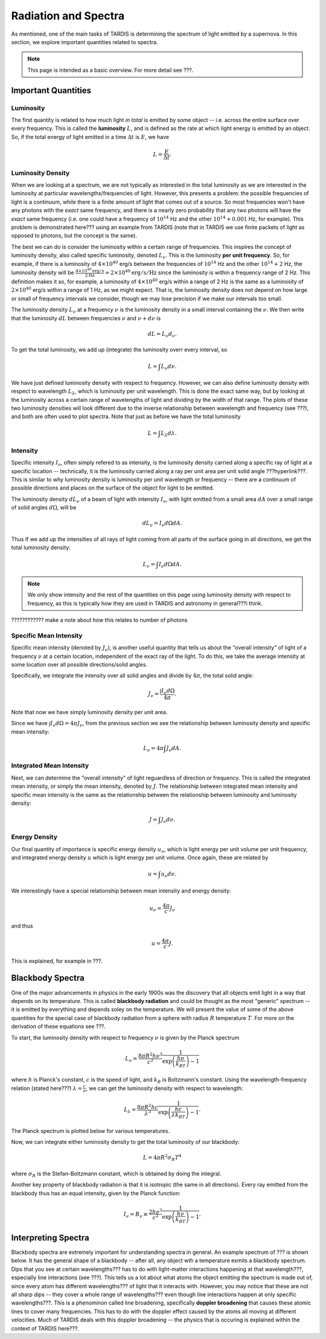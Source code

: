 .. _spectra:

*********************
Radiation and Spectra
*********************

As mentioned, one of the main tasks of TARDIS is determining the spectrum of light emitted by a supernova. In this section, we explore important quantities related to spectra.

.. note::
    
    This page is intended as a basic overview. For more detail see ???.


Important Quantities
====================

Luminosity
----------

The first quantity is related to how much light *in total* is emitted by some object -- i.e. across the entire surface over every frequency. This is called the **luminosity** :math:`L`, and is defined as the rate at which light energy is emitted by an object. So, if the total energy of light emitted in a time :math:`\Delta t` is :math:`E`, we have

.. math:: L = \frac{E}{\Delta t}.

Luminosity Density
------------------

When we are looking at a spectrum, we are not typically as interested in the total luminosity as we are interested in the luminosity at particular wavelengths/frequencies of light. However, this presents a problem: the possible frequencies of light is a continuum, while there is a finite amount of light that comes out of a source. So most frequencies won't have any photons with the *exact* same frequency, and there is a nearly zero probability that any two photons will have the *exact* same frequency (i.e. one could have a frequency of :math:`10^{14}` Hz and the other :math:`10^14+0.001` Hz, for example). This problem is demonstrated here??? using an example from TARDIS (note that in TARDIS we use finite packets of light as opposed to photons, but the concept is the same).

The best we can do is consider the luminosity within a certain range of frequencies. This inspires the concept of luminosity density, also called specific luminosity, denoted :math:`L_\nu`. This is the luminosity **per unit frequency**. So, for example, if there is a luminosity of :math:`4\times 10^{40}` erg/s between the frequencies of :math:`10^{14}` Hz and the other :math:`10^14+2` Hz, the luminosity density will be :math:`\frac{4\times 10^{40} \mathrm{erg/s}}{2\mathrm{Hz}}=2\times 10^{40}\mathrm{erg/s/Hz}` since the luminosity is within a frequency range of 2 Hz. This definition makes it so, for example, a luminosity of :math:`4\times 10^{40}` erg/s within a range of 2 Hz is the same as a luminosity of :math:`2\times 10^{40}` erg/s within a range of 1 Hz, as we might expect. That is, the luminosity density does not depend on how large or small of frequency intervals we consider, though we may lose precision if we make our intervals too small.

The luminosity density :math:`L_\nu` at a frequency :math:`\nu` is the luminosity density in a small interval containing the :math:`\nu`. We then write that the luminosity :math:`dL` between frequencies :math:`\nu` and :math:`\nu+d\nu` is

.. math:: dL=L_\nu d_\nu.

To get the total luminosity, we add up (integrate) the luminosity overr every interval, so

.. math:: L = \int L_\nu d\nu.

We have just defined luminosity density with respect to frequency. However, we can also define luminosity density with respect to wavelength :math:`L_\lambda`, which is luminosity per unit wavelength. This is done the exact same way, but by looking at the luminosity across a certain range of wavelengths of light and dividing by the width of that range. The plots of these two luminosity densities will look different due to the inverse relationship between wavelength and frequency (see ???), and both are often used to plot spectra. Note that just as before we have the total luminosity

.. math:: L = \int L_\lambda d\lambda.


.. _intensity:

Intensity
---------

Specific intensity :math:`I_\nu`, often simply refered to as intensity, is the luminosity density carried along a specific ray of light at a specific location -- technically, it is the luminosity carried along a ray per unit area per unit solid angle ???hyperlink???. This is similar to why luminosity density is luminosity per unit wavelength or frequency -- there are a continuum of possible directions and places on the surface of the object for light to be emitted.

The luminosity density :math:`dL_\nu` of a beam of light with intensity :math:`I_\nu`, with light emitted from a small area :math:`dA` over a small range of solid angles :math:`d\Omega`, will be

.. math:: dL_\nu = I_\nu d\Omega dA.

Thus if we add up the intensities of all rays of light coming from all parts of the surface going in all directions, we get the total luminosity density:

.. math:: L_\nu = \int I_\nu d\Omega dA.

.. note::

    We only show intensity and the rest of the quantities on this page using luminosity density with respect to frequency, as this is typically how they are used in TARDIS and astronomy in general???i think.

???????????? make a note about how this relates to number of photons

Specific Mean Intensity
-----------------------

Specific mean intensity (denoted by :math:`J_\nu`), is another useful quantity that tells us about the "overall intensity" of light of a frequency :math:`\nu` at a certain location, independent of the exact ray of the light. To do this, we take the average intensity at some location over all possible directions/solid angles.

Specifically, we integrate the intensity over all solid angles and divide by :math:`4\pi`, the total solid angle:

.. math:: J_\nu = \frac{\int I_\nu d\Omega}{4\pi}.

Note that now we have simply luminosity density per unit area.

Since we have :math:`\int I_\nu d\Omega= 4\pi J_\nu`, from the previous section we see the relationship between luminosity density and specific mean intensity:

.. math:: L_\nu = 4\pi\int J_\nu dA.

Integrated Mean Intensity
-------------------------

Next, we can determine the "overall intensity" of light reguardless of direction *or* frequency. This is called the integrated mean intensity, or simply the mean intensity, denoted by :math:`J`. The relationship between integrated mean intensity and specific mean intensity is the same as the relationship between the relationship between luminosity and luminosity density:

.. math:: J = \int J_\nu d\nu.


Energy Density
--------------

Our final quantity of importance is specific energy density :math:`u_\nu`, which is light energy per unit volume per unit frequency, and integrated energy density :math:`u` which is light energy per unit volume. Once again, these are related by

.. math:: u = \int u_\nu d\nu.

We interestingly have a special relationship between mean intensity and energy density: 

.. math:: u_\nu=\frac{4\pi}{c}J_\nu
    
and thus

.. math:: u=\frac{4\pi}{c}J.

This is explained, for example in ???.


Blackbody Spectra
=================

One of the major advancements in physics in the early 1900s was the discovery that all objects emit light in a way that depends on its temperature. This is called **blackbody radiation** and could be thought as the most "generic" spectrum -- it is emitted by everything and depends soley on the temperature. We will present the value of some of the above quantities for the special case of blackbody radiation from a sphere with radius :math:`R` temperature :math:`T`. For more on the derivation of these equations see ???.

To start, the luminosity density with respect to frequency :math:`\nu` is given by the Planck spectrum

.. math:: L_\nu =\frac{8\pi R^2 h\nu^3}{c^2}\frac{1}{\exp\left(\frac{h\nu}{k_BT}\right)-1}

where :math:`h` is Planck's constant, :math:`c` is the speed of light, and :math:`k_B` is Boltzmann's constant. Using the wavelength-frequency relation (stated here???) :math:`\lambda=\frac{c}{\nu}`, we can get the luminosity density with respect to wavelength:

.. math:: L_\lambda =\frac{8\pi R^2 hc}{\lambda^3}\frac{1}{\exp\left(\frac{hc}{\lambda k_BT}\right)-1}.

The Planck spectrum is plotted below for various temperatures.

.. planck spectrum image

Now, we can integrate either luminosity density to get the total luminosity of our blackbody:

.. math:: L = 4\pi R^2 \sigma_R T^4

where :math:`\sigma_R` is the Stefan-Boltzmann constant, which is obtained by doing the integral.

Another key property of blackbody radiation is that it is isotropic (the same in all directions). Every ray emitted from the blackbody thus has an equal intensity, given by the Planck function:

.. math:: I_\nu = B_\nu \equiv \frac{2 h\nu^3}{c^2}\frac{1}{\exp\left(\frac{h\nu}{k_BT}\right)-1}.


Interpreting Spectra
====================

Blackbody spectra are extremely important for understanding spectra in general. An example spectrum of ??? is shown below. It has the general shape of a blackbody -- after all, any object wth a temperature exmits a blackbody spectrum. Dips that you see at certain wavelengths??? has to do with light-matter interactions happening at that wavelength???, especially line interactions (see ???). This tells us a lot about what atoms the object emitting the spectrum is made out of, since every atom has different wavelengths??? of light that it interacts with. However, you may notice that these are not all sharp dips -- they cover a whole range of wavelengths??? even though line interactions happen at only specific wavelengths???. This is a phenominon called line broadening, specifically **doppler broadening** that causes these atomic lines to cover many frequencies. This has to do with the doppler effect caused by the atoms all moving at different velocities. Much of TARDIS deals with this doppler broadening -- the physics that is occuring is explained within the context of TARDIS here???.

.. example spectrum image